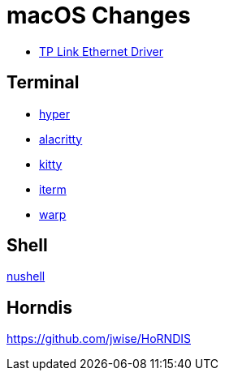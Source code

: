 = macOS Changes

* https://www.tp-link.com/us/support/download/ue305/#Driver[TP Link Ethernet Driver]

== Terminal

* https://hyper.is[hyper]
* https://github.com/alacritty/alacritty/[alacritty]
* https://sw.kovidgoyal.net/kitty/[kitty]
* https://iterm2.com[iterm]
* https://www.warp.dev[warp]

== Shell
https://www.nushell.sh[nushell]

== Horndis

https://github.com/jwise/HoRNDIS